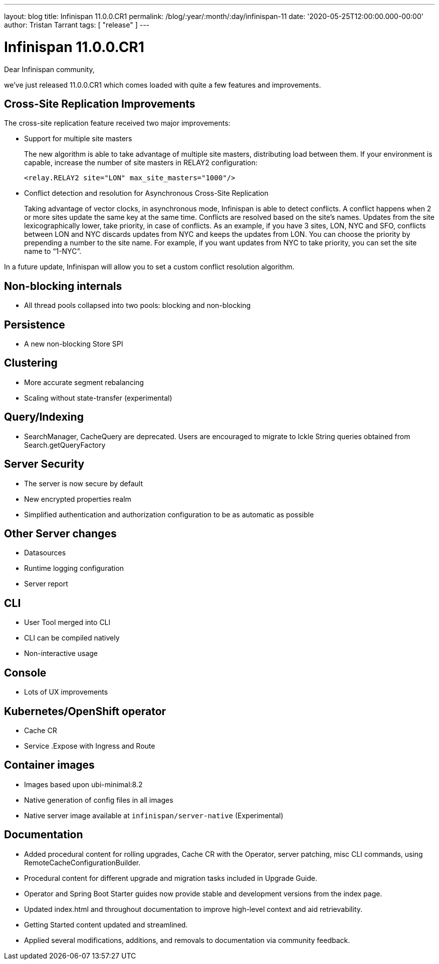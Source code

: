 ---
layout: blog
title: Infinispan 11.0.0.CR1
permalink: /blog/:year/:month/:day/infinispan-11
date: '2020-05-25T12:00:00.000-00:00'
author: Tristan Tarrant
tags: [ "release" ]
---

= Infinispan 11.0.0.CR1

Dear Infinispan community,

we've just released 11.0.0.CR1 which comes loaded with quite a few features and improvements.

== Cross-Site Replication Improvements

The cross-site replication feature received two major improvements:

* Support for multiple site masters
+
The new algorithm is able to take advantage of multiple site masters, distributing load between them. If your environment is capable, increase the number of site masters in RELAY2 configuration:
+
[source,xml]
----
<relay.RELAY2 site="LON" max_site_masters="1000"/>
----
+
* Conflict detection and resolution for Asynchronous Cross-Site Replication
+
Taking advantage of vector clocks, in asynchronous mode, Infinispan is able to detect conflicts. 
A conflict happens when 2 or more sites update the same key at the same time.
Conflicts are resolved based on the site's names. Updates from the site lexicographically lower, take priority, in case of  conflicts.
As an example, if you have 3 sites, LON, NYC and SFO, conflicts between LON and NYC discards updates from NYC and keeps the updates from LON. 
You can choose the priority by prepending a number to the site name. For example, if you want updates from NYC to take priority, you can set the site name to “1-NYC”.

In a future update, Infinispan will allow you to set a custom conflict resolution algorithm.

== Non-blocking internals
* All thread pools collapsed into two pools: blocking and non-blocking

== Persistence
* A new non-blocking Store SPI

== Clustering
* More accurate segment rebalancing
* Scaling without state-transfer (experimental)

== Query/Indexing
* SearchManager, CacheQuery are deprecated. Users are encouraged to migrate to Ickle String queries obtained from Search.getQueryFactory

== Server Security
* The server is now secure by default
* New encrypted properties realm
* Simplified authentication and authorization configuration to be as automatic as possible

== Other Server changes
* Datasources
* Runtime logging configuration
* Server report

== CLI
* User Tool merged into CLI
* CLI can be compiled natively
* Non-interactive usage

== Console
* Lots of UX improvements

== Kubernetes/OpenShift operator
* Cache CR
* Service .Expose with Ingress and Route

== Container images
* Images based upon ubi-minimal:8.2
* Native generation of config files in all images
* Native server image available at `infinispan/server-native` (Experimental)

== Documentation
* Added procedural content for rolling upgrades, Cache CR with the Operator, server patching, misc CLI commands, using RemoteCacheConfigurationBuilder.
* Procedural content for different upgrade and migration tasks included in Upgrade Guide.
* Operator and Spring Boot Starter guides now provide stable and development versions from the index page.
* Updated index.html and throughout documentation to improve high-level context and aid retrievability.
* Getting Started content updated and streamlined.
* Applied several modifications, additions, and removals to documentation via community feedback.

